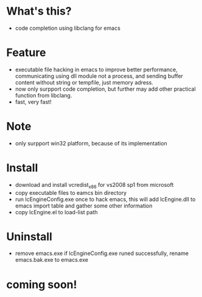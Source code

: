 * What's this?
  - code completion using libclang for emacs
* Feature
  - executable file hacking in emacs to improve better performance, communicating using dll module not a process, and sending buffer content without string or tempfile, just memory adress.
  - now only surpport code completion, but further may add other practical function from libclang.
  - fast, very fast!
* Note
  - only surpport win32 platform, because of its implementation
* Install
  - download and install vcredist_x86 for vs2008 sp1 from microsoft
  - copy executable files to eamcs bin directory
  - run lcEngineConfig.exe once to hack emacs, this will add lcEngine.dll to emacs import table and gather some other information
  - copy lcEngine.el to load-list path
* Uninstall
  - remove emacs.exe if lcEngineConfig.exe runed successfully, rename emacs.bak.exe to emacs.exe
* coming soon!
